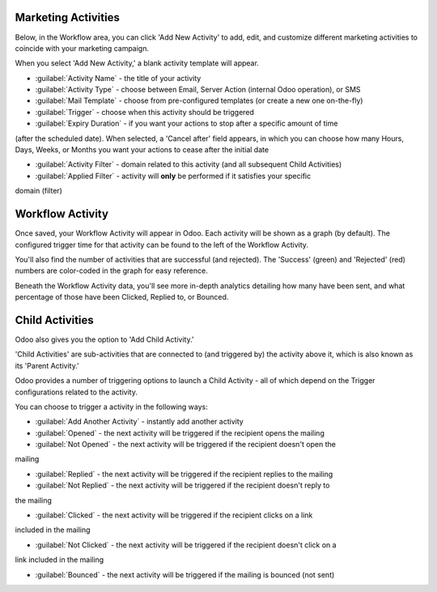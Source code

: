 Marketing Activities
====================

Below, in the Workflow area, you can click 'Add New Activity' to add, edit, and customize different
marketing activities to coincide with your marketing campaign.

When you select 'Add New Activity,' a blank activity template will appear.

.. image:: workflow-activities/activity-template.png
   :align: center
   :alt: What an activity template looks like in Odoo.

- :guilabel:`Activity Name` - the title of your activity

- :guilabel:`Activity Type` - choose between Email, Server Action (internal Odoo operation), or SMS

- :guilabel:`Mail Template` - choose from pre-configured templates (or create a new one on-the-fly)

- :guilabel:`Trigger` - choose when this activity should be triggered

- :guilabel:`Expiry Duration` - if you want your actions to stop after a specific amount of time
(after the scheduled date). When selected, a 'Cancel after' field appears, in which you can choose
how many Hours, Days, Weeks, or Months you want your actions to cease after the initial date

- :guilabel:`Activity Filter` - domain related to this activity (and all subsequent Child Activities)

- :guilabel:`Applied Filter` - activity will **only** be performed if it satisfies your specific
domain (filter)

Workflow Activity
=================

Once saved, your Workflow Activity will appear in Odoo. Each activity will be shown as a graph (by
default). The configured trigger time for that activity can be found to the left of the Workflow
Activity.

You'll also find the number of activities that are successful (and rejected). The 'Success' (green)
and 'Rejected' (red) numbers are color-coded in the graph for easy reference. 

.. image:: workflow-activities/workflow-activity.png
   :align: center
   :alt: Typical workflow activity in Odoo Marketing Automation.

Beneath the Workflow Activity data, you'll see more in-depth analytics detailing how many have been
sent, and what percentage of those have been Clicked, Replied to, or Bounced.

Child Activities
================

Odoo also gives you the option to 'Add Child Activity.' 

'Child Activities' are sub-activities that are connected to (and triggered by) the activity above
it, which is also known as its 'Parent Activity.'

Odoo provides a number of triggering options to launch a Child Activity - all of which depend on
the Trigger configurations related to the activity. 

You can choose to trigger a activity in the following ways:

- :guilabel:`Add Another Activity` - instantly add another activity

- :guilabel:`Opened` - the next activity will be triggered if the recipient opens the mailing

- :guilabel:`Not Opened` - the next activity will be triggered if the recipient doesn't open the
mailing

- :guilabel:`Replied` - the next activity will be triggered if the recipient replies to the mailing

- :guilabel:`Not Replied` - the next activity will be triggered if the recipient doesn't reply to
the mailing

- :guilabel:`Clicked` - the next activity will be triggered if the recipient clicks on a link
included in the mailing

- :guilabel:`Not Clicked` - the next activity will be triggered if the recipient doesn't click on a
link included in the mailing

- :guilabel:`Bounced` - the next activity will be triggered if the mailing is bounced (not sent)
